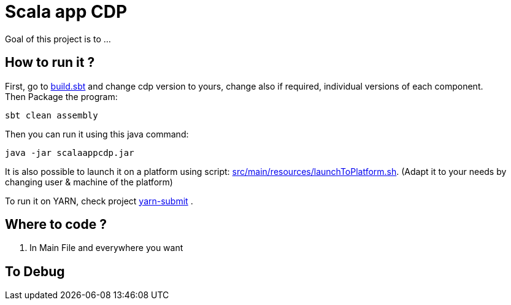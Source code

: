 = Scala  app CDP

Goal of this project is to ...


== How to run it ?

First, go to link:build.sbt[build.sbt] and change cdp version to yours, change also if required, individual versions of each component. +
Then Package the program:

        sbt clean assembly

Then you can run it using this java command:

[source,bash]
java -jar scalaappcdp.jar


It is also possible to launch it on a platform using script: link:src/main/resources/launchToPlatform.sh[src/main/resources/launchToPlatform.sh].
(Adapt it to your needs by changing user & machine of the platform) +


To run it on YARN, check project link:https://github.infra.cloudera.com/frisch/yarnsubmit[yarn-submit] .


== Where to code ?

1. In Main File and everywhere you want


== To Debug

[source,bash]
